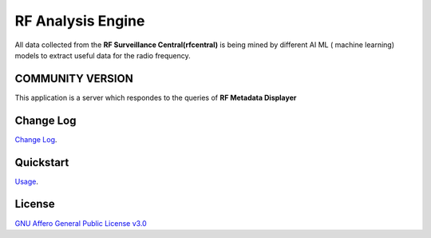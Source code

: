 RF Analysis Engine
==================

All data collected from the **RF Surveillance Central(rfcentral)**  is being mined by different  AI ML ( machine learning) models to extract useful data for the 
radio frequency. 

=================
COMMUNITY VERSION
=================


.. start-badges see https://shields.io/badges and collection see https://github.com/inttter/md-badges

| |build| |release_version| |wheel|
| |docs| |pylint| |supported_versions|
| |ruff| |gh-lic| |commits_since_specific_tag_on_main|



| This application is a server which respondes to the queries of **RF Metadata Displayer**


==========
Change Log
==========
| `Change Log <https://github.com/alanmehio/rf-analysis-engine/blob/main/CHANGELOG.rst>`_.

==========
Quickstart
==========
| `Usage <https://github.com/alanmehio/rf-analysis-engine/blob/main/docs/source/contents/usage.rst>`_.

=======
License
=======


| `GNU Affero General Public License v3.0`_


.. LINKS

.. _GNU Affero General Public License v3.0: https://github.com/alanmehio/rf-analysis-engine/blob/main/LICENSE



.. BADGE ALIASES

.. Build Status
.. Github Actions: Test Workflow Status for specific branch <branch>

.. |build| image:: https://img.shields.io/github/workflow/status/alanmehio/rf-analysis-engine/actions/workflows/ci_cd.yaml/badge.svg
    :alt: GitHub Workflow Status (branch)
    :target: https://github.com/alanmehio/rf-analysis-engine/actions


.. Documentation

.. |docs| image:: https://img.shields.io/readthedocs/rf-analysis-engine/latest?logo=readthedocs&logoColor=lightblue
    :alt: Read the Docs (version)
    :target: https://rf-analysis-engine.readthedocs.io/en/latest/

.. |pylint| image:: https://img.shields.io/badge/linting-pylint-yellowgreen
    :target: https://github.com/pylint-dev/pylint

.. PyPI

.. |release_version| image:: https://img.shields.io/pypi/v/rfserver
    :alt: Production Version
    :target: https://pypi.org/project/rfserver/

.. |wheel| image:: https://img.shields.io/pypi/wheel/rfserver?color=green&label=wheel
    :alt: PyPI - Wheel
    :target: https://pypi.org/project/rfserver

.. |supported_versions| image:: https://img.shields.io/pypi/pyversions/rfserver?color=blue&label=python&logo=python&logoColor=%23ccccff
    :alt: Supported Python versions
    :target: https://pypi.org/project/rfserver
.. Github Releases & Tags

.. |commits_since_specific_tag_on_main| image:: https://img.shields.io/github/commits-since/alanmehio/rf-analysis-engine/release-1.0.0/main?color=blue&logo=github
    :alt: GitHub commits since tagged version (branch)
    :target: https://github.com/alanmehio/rf-analysis-engine/compare/release-1.0.0..main

.. |commits_since_latest_github_release| image:: https://img.shields.io/github/commits-since/alanmehio/rf-analysis-engine/latest?color=blue&logo=semver&sort=semver
    :alt: GitHub commits since latest release (by SemVer)

.. LICENSE (eg AGPL, MIT)
.. Github License

.. |gh-lic| image:: https://img.shields.io/badge/license-GNU_Affero-orange
    :alt: GitHub
    :target: https://github.com/alanmehio/rf-analysis-engine/blob/main/LICENSE


.. Ruff linter for Fast Python Linting

.. |ruff| image:: https://img.shields.io/badge/codestyle-ruff-000000.svg
    :alt: Ruff
    :target: https://docs.astral.sh/ruff/


.. Local linux command: CTRL+Shift+Alt+R key
